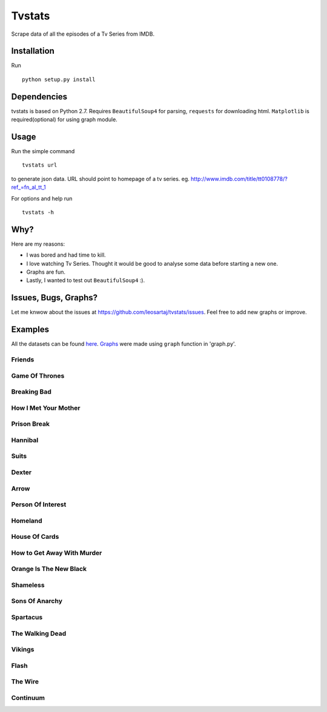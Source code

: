 Tvstats
*******
Scrape data of all the episodes of a Tv Series from IMDB.

Installation
============
Run
::

    python setup.py install

Dependencies
============
tvstats is based on Python 2.7. Requires ``BeautifulSoup4`` for parsing, ``requests`` for downloading html.
``Matplotlib`` is required(optional) for using graph module.

Usage
=====
Run the simple command
::

    tvstats url

to generate json data.
URL should point to homepage of a tv series. eg. http://www.imdb.com/title/tt0108778/?ref_=fn_al_tt_1

For options and help run
::

    tvstats -h

Why?
====
Here are my reasons:

* I was bored and had time to kill.
* I love watching Tv Series. Thought it would be good to analyse some data
  before starting a new one.
* Graphs are fun.
* Lastly, I wanted to test out ``BeautifulSoup4`` :).

Issues, Bugs, Graphs?
=====================
.. |issues| replace:: https://github.com/leosartaj/tvstats/issues

Let me knwow about the issues at |issues|. Feel free to add new graphs or improve.

Examples
========
.. _here: https://github.com/leosartaj/tvstats/tree/master/data/jsonData
.. _Graphs: https://github.com/leosartaj/tvstats/tree/master/data/graphs

All the datasets can be found here_. Graphs_ were made using ``graph`` function in 'graph.py'.

Friends
-------

.. image:: https://raw.githubusercontent.com/leosartaj/tvstats/master/data/graphs/friends.png

Game Of Thrones
---------------

.. image:: https://raw.githubusercontent.com/leosartaj/tvstats/master/data/graphs/gameOfThrones.png

Breaking Bad
-------------

.. image:: https://raw.githubusercontent.com/leosartaj/tvstats/master/data/graphs/breakingBad.png

How I Met Your Mother
---------------------

.. image:: https://raw.githubusercontent.com/leosartaj/tvstats/master/data/graphs/himym.png

Prison Break
------------

.. image:: https://raw.githubusercontent.com/leosartaj/tvstats/master/data/graphs/prisonBreak.png

Hannibal
---------

.. image:: https://raw.githubusercontent.com/leosartaj/tvstats/master/data/graphs/hannibal.png

Suits
------

.. image:: https://raw.githubusercontent.com/leosartaj/tvstats/master/data/graphs/suits.png

Dexter
------

.. image:: https://raw.githubusercontent.com/leosartaj/tvstats/master/data/graphs/dexter.png

Arrow
------

.. image:: https://raw.githubusercontent.com/leosartaj/tvstats/master/data/graphs/arrow.png

Person Of Interest
------------------

.. image:: https://raw.githubusercontent.com/leosartaj/tvstats/master/data/graphs/personOfInterest.png

Homeland
---------

.. image:: https://raw.githubusercontent.com/leosartaj/tvstats/master/data/graphs/homeland.png

House Of Cards
--------------

.. image:: https://raw.githubusercontent.com/leosartaj/tvstats/master/data/graphs/houseOfCards.png

How to Get Away With Murder
----------------------------

.. image:: https://raw.githubusercontent.com/leosartaj/tvstats/master/data/graphs/howToGetAwayWithMurder.png

Orange Is The New Black
-----------------------

.. image:: https://raw.githubusercontent.com/leosartaj/tvstats/master/data/graphs/orangeIsTheNewBlack.png

Shameless
---------

.. image:: https://raw.githubusercontent.com/leosartaj/tvstats/master/data/graphs/shameless.png

Sons Of Anarchy
----------------

.. image:: https://raw.githubusercontent.com/leosartaj/tvstats/master/data/graphs/sonsOfAnarchy.png

Spartacus
---------

.. image:: https://raw.githubusercontent.com/leosartaj/tvstats/master/data/graphs/spartacus.png

The Walking Dead
-----------------

.. image:: https://raw.githubusercontent.com/leosartaj/tvstats/master/data/graphs/theWalkingDead.png

Vikings
-------

.. image:: https://raw.githubusercontent.com/leosartaj/tvstats/master/data/graphs/vikings.png

Flash
------

.. image:: https://raw.githubusercontent.com/leosartaj/tvstats/master/data/graphs/flash.png

The Wire
--------

.. image:: https://raw.githubusercontent.com/leosartaj/tvstats/master/data/graphs/theWire.png

Continuum
---------

.. image:: https://raw.githubusercontent.com/leosartaj/tvstats/master/data/graphs/continuum.png
